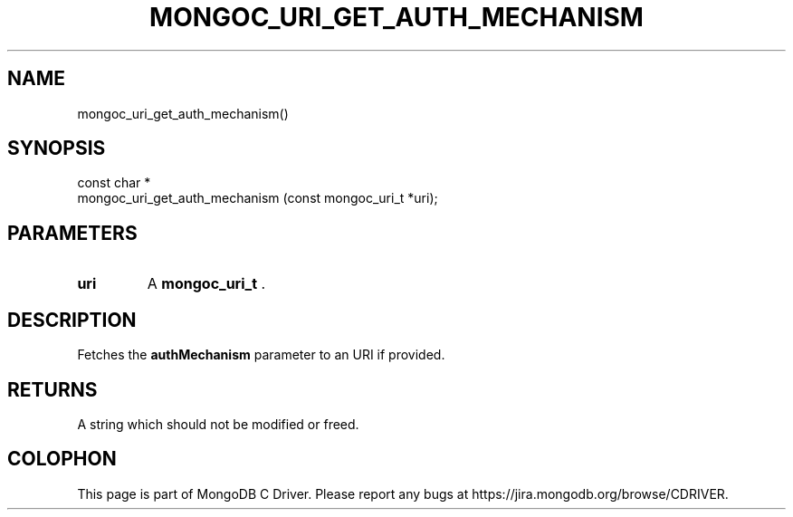 .\" This manpage is Copyright (C) 2014 MongoDB, Inc.
.\" 
.\" Permission is granted to copy, distribute and/or modify this document
.\" under the terms of the GNU Free Documentation License, Version 1.3
.\" or any later version published by the Free Software Foundation;
.\" with no Invariant Sections, no Front-Cover Texts, and no Back-Cover Texts.
.\" A copy of the license is included in the section entitled "GNU
.\" Free Documentation License".
.\" 
.TH "MONGOC_URI_GET_AUTH_MECHANISM" "3" "2014-07-08" "MongoDB C Driver"
.SH NAME
mongoc_uri_get_auth_mechanism()
.SH "SYNOPSIS"

.nf
.nf
const char *
mongoc_uri_get_auth_mechanism (const mongoc_uri_t *uri);
.fi
.fi

.SH "PARAMETERS"

.TP
.B uri
A
.BR mongoc_uri_t
\&.
.LP

.SH "DESCRIPTION"

Fetches the
.B authMechanism
parameter to an URI if provided.

.SH "RETURNS"

A string which should not be modified or freed.


.BR
.SH COLOPHON
This page is part of MongoDB C Driver.
Please report any bugs at
\%https://jira.mongodb.org/browse/CDRIVER.